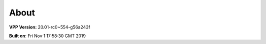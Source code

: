 .. _about:

=====
About
=====

**VPP Version:** 20.01-rc0~554-g56a243f

**Built on:** Fri Nov  1 17:58:30 GMT 2019
